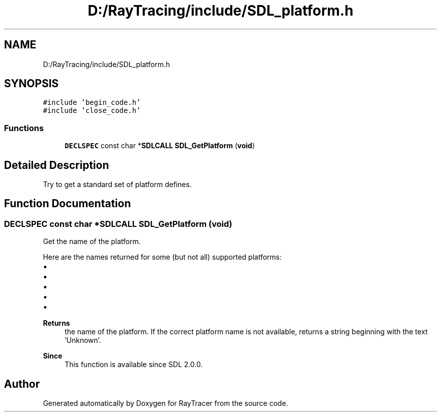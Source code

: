 .TH "D:/RayTracing/include/SDL_platform.h" 3 "Mon Jan 24 2022" "Version 1.0" "RayTracer" \" -*- nroff -*-
.ad l
.nh
.SH NAME
D:/RayTracing/include/SDL_platform.h
.SH SYNOPSIS
.br
.PP
\fC#include 'begin_code\&.h'\fP
.br
\fC#include 'close_code\&.h'\fP
.br

.SS "Functions"

.in +1c
.ti -1c
.RI "\fBDECLSPEC\fP const char *\fBSDLCALL\fP \fBSDL_GetPlatform\fP (\fBvoid\fP)"
.br
.in -1c
.SH "Detailed Description"
.PP 
Try to get a standard set of platform defines\&. 
.SH "Function Documentation"
.PP 
.SS "\fBDECLSPEC\fP const char *\fBSDLCALL\fP SDL_GetPlatform (\fBvoid\fP)"
Get the name of the platform\&.
.PP
Here are the names returned for some (but not all) supported platforms:
.PP
.IP "\(bu" 2
'Windows'
.IP "\(bu" 2
'Mac OS X'
.IP "\(bu" 2
'Linux'
.IP "\(bu" 2
'iOS'
.IP "\(bu" 2
'Android'
.PP
.PP
\fBReturns\fP
.RS 4
the name of the platform\&. If the correct platform name is not available, returns a string beginning with the text 'Unknown'\&.
.RE
.PP
\fBSince\fP
.RS 4
This function is available since SDL 2\&.0\&.0\&. 
.RE
.PP

.SH "Author"
.PP 
Generated automatically by Doxygen for RayTracer from the source code\&.
